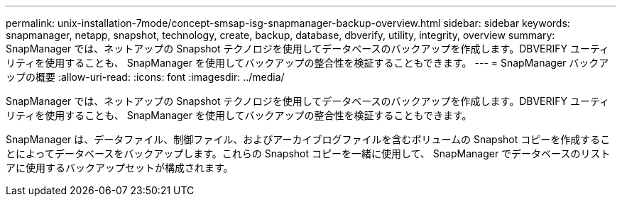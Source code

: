 ---
permalink: unix-installation-7mode/concept-smsap-isg-snapmanager-backup-overview.html 
sidebar: sidebar 
keywords: snapmanager, netapp, snapshot, technology, create, backup, database, dbverify, utility, integrity, overview 
summary: SnapManager では、ネットアップの Snapshot テクノロジを使用してデータベースのバックアップを作成します。DBVERIFY ユーティリティを使用することも、 SnapManager を使用してバックアップの整合性を検証することもできます。 
---
= SnapManager バックアップの概要
:allow-uri-read: 
:icons: font
:imagesdir: ../media/


[role="lead"]
SnapManager では、ネットアップの Snapshot テクノロジを使用してデータベースのバックアップを作成します。DBVERIFY ユーティリティを使用することも、 SnapManager を使用してバックアップの整合性を検証することもできます。

SnapManager は、データファイル、制御ファイル、およびアーカイブログファイルを含むボリュームの Snapshot コピーを作成することによってデータベースをバックアップします。これらの Snapshot コピーを一緒に使用して、 SnapManager でデータベースのリストアに使用するバックアップセットが構成されます。
